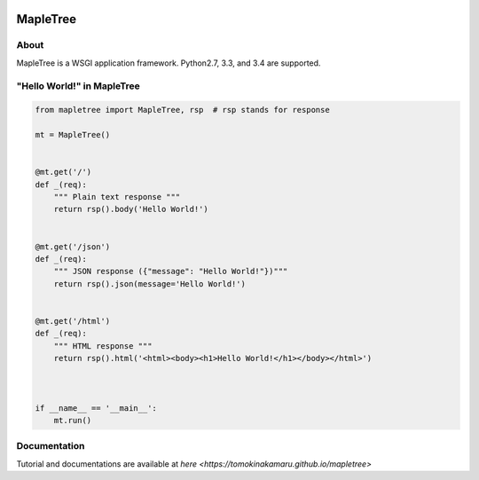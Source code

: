 .. image:: https://travis-ci.org/tomokinakamaru/mapletree.svg?branch=master
    :target: https://travis-ci.org/tomokinakamaru/mapletree
    :alt: MapleTree Build

=========
MapleTree
=========

About
=====

MapleTree is a WSGI application framework. Python2.7, 3.3, and 3.4 are supported.

"Hello World!" in MapleTree
===========================

.. sourcecode:: python

    from mapletree import MapleTree, rsp  # rsp stands for response

    mt = MapleTree()


    @mt.get('/')
    def _(req):
        """ Plain text response """
        return rsp().body('Hello World!')


    @mt.get('/json')
    def _(req):
        """ JSON response ({"message": "Hello World!"})"""
        return rsp().json(message='Hello World!')


    @mt.get('/html')
    def _(req):
        """ HTML response """
        return rsp().html('<html><body><h1>Hello World!</h1></body></html>')



    if __name__ == '__main__':
        mt.run()


Documentation
=============

Tutorial and documentations are available at `here <https://tomokinakamaru.github.io/mapletree>`

